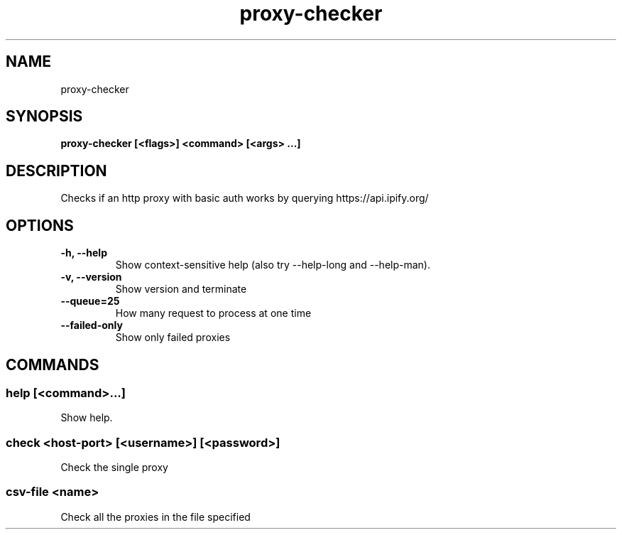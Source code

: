 .TH proxy-checker 1  ""
.SH "NAME"
proxy-checker
.SH "SYNOPSIS"
.TP
\fBproxy-checker [<flags>] <command> [<args> ...]\fR

.SH "DESCRIPTION"
Checks if an http proxy with basic auth works by querying https://api.ipify.org/
.SH "OPTIONS"
.TP
\fB-h, --help\fR
Show context-sensitive help (also try --help-long and --help-man).
.TP
\fB-v, --version\fR
Show version and terminate
.TP
\fB--queue=25\fR
How many request to process at one time
.TP
\fB--failed-only\fR
Show only failed proxies
.SH "COMMANDS"
.SS
\fBhelp [<command>...]\fR
.PP
Show help.
.SS
\fBcheck <host-port> [<username>] [<password>]\fR
.PP
Check the single proxy
.SS
\fBcsv-file <name>\fR
.PP
Check all the proxies in the file specified
